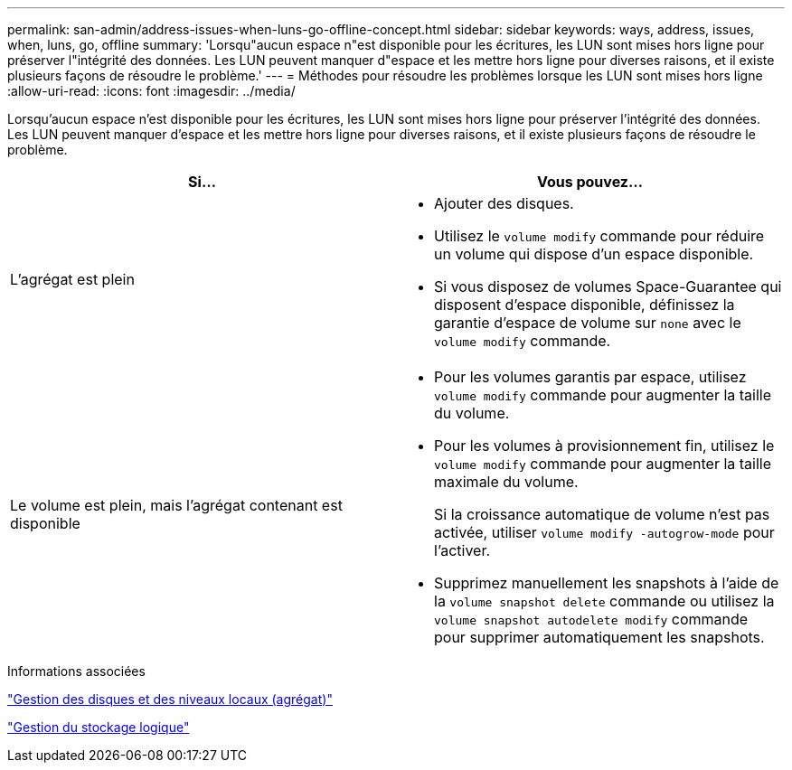 ---
permalink: san-admin/address-issues-when-luns-go-offline-concept.html 
sidebar: sidebar 
keywords: ways, address, issues, when, luns, go, offline 
summary: 'Lorsqu"aucun espace n"est disponible pour les écritures, les LUN sont mises hors ligne pour préserver l"intégrité des données. Les LUN peuvent manquer d"espace et les mettre hors ligne pour diverses raisons, et il existe plusieurs façons de résoudre le problème.' 
---
= Méthodes pour résoudre les problèmes lorsque les LUN sont mises hors ligne
:allow-uri-read: 
:icons: font
:imagesdir: ../media/


[role="lead"]
Lorsqu'aucun espace n'est disponible pour les écritures, les LUN sont mises hors ligne pour préserver l'intégrité des données. Les LUN peuvent manquer d'espace et les mettre hors ligne pour diverses raisons, et il existe plusieurs façons de résoudre le problème.

[cols="2*"]
|===
| Si... | Vous pouvez... 


 a| 
L'agrégat est plein
 a| 
* Ajouter des disques.
* Utilisez le `volume modify` commande pour réduire un volume qui dispose d'un espace disponible.
* Si vous disposez de volumes Space-Guarantee qui disposent d'espace disponible, définissez la garantie d'espace de volume sur `none` avec le `volume modify` commande.




 a| 
Le volume est plein, mais l'agrégat contenant est disponible
 a| 
* Pour les volumes garantis par espace, utilisez `volume modify` commande pour augmenter la taille du volume.
* Pour les volumes à provisionnement fin, utilisez le `volume modify` commande pour augmenter la taille maximale du volume.
+
Si la croissance automatique de volume n'est pas activée, utiliser `volume modify -autogrow-mode` pour l'activer.

* Supprimez manuellement les snapshots à l'aide de la `volume snapshot delete` commande ou utilisez la `volume snapshot autodelete modify` commande pour supprimer automatiquement les snapshots.


|===
.Informations associées
link:../disks-aggregates/index.html["Gestion des disques et des niveaux locaux (agrégat)"]

link:../volumes/index.html["Gestion du stockage logique"]
